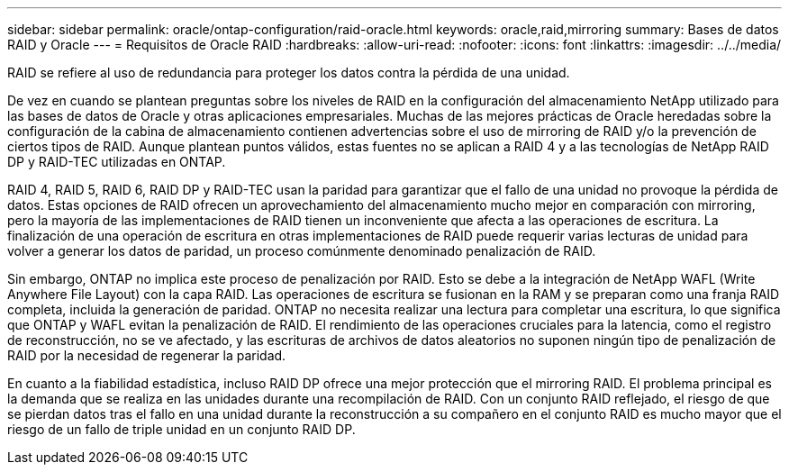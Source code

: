 ---
sidebar: sidebar 
permalink: oracle/ontap-configuration/raid-oracle.html 
keywords: oracle,raid,mirroring 
summary: Bases de datos RAID y Oracle 
---
= Requisitos de Oracle RAID
:hardbreaks:
:allow-uri-read: 
:nofooter: 
:icons: font
:linkattrs: 
:imagesdir: ../../media/


[role="lead"]
RAID se refiere al uso de redundancia para proteger los datos contra la pérdida de una unidad.

De vez en cuando se plantean preguntas sobre los niveles de RAID en la configuración del almacenamiento NetApp utilizado para las bases de datos de Oracle y otras aplicaciones empresariales. Muchas de las mejores prácticas de Oracle heredadas sobre la configuración de la cabina de almacenamiento contienen advertencias sobre el uso de mirroring de RAID y/o la prevención de ciertos tipos de RAID. Aunque plantean puntos válidos, estas fuentes no se aplican a RAID 4 y a las tecnologías de NetApp RAID DP y RAID-TEC utilizadas en ONTAP.

RAID 4, RAID 5, RAID 6, RAID DP y RAID-TEC usan la paridad para garantizar que el fallo de una unidad no provoque la pérdida de datos. Estas opciones de RAID ofrecen un aprovechamiento del almacenamiento mucho mejor en comparación con mirroring, pero la mayoría de las implementaciones de RAID tienen un inconveniente que afecta a las operaciones de escritura. La finalización de una operación de escritura en otras implementaciones de RAID puede requerir varias lecturas de unidad para volver a generar los datos de paridad, un proceso comúnmente denominado penalización de RAID.

Sin embargo, ONTAP no implica este proceso de penalización por RAID. Esto se debe a la integración de NetApp WAFL (Write Anywhere File Layout) con la capa RAID. Las operaciones de escritura se fusionan en la RAM y se preparan como una franja RAID completa, incluida la generación de paridad. ONTAP no necesita realizar una lectura para completar una escritura, lo que significa que ONTAP y WAFL evitan la penalización de RAID. El rendimiento de las operaciones cruciales para la latencia, como el registro de reconstrucción, no se ve afectado, y las escrituras de archivos de datos aleatorios no suponen ningún tipo de penalización de RAID por la necesidad de regenerar la paridad.

En cuanto a la fiabilidad estadística, incluso RAID DP ofrece una mejor protección que el mirroring RAID. El problema principal es la demanda que se realiza en las unidades durante una recompilación de RAID. Con un conjunto RAID reflejado, el riesgo de que se pierdan datos tras el fallo en una unidad durante la reconstrucción a su compañero en el conjunto RAID es mucho mayor que el riesgo de un fallo de triple unidad en un conjunto RAID DP.
